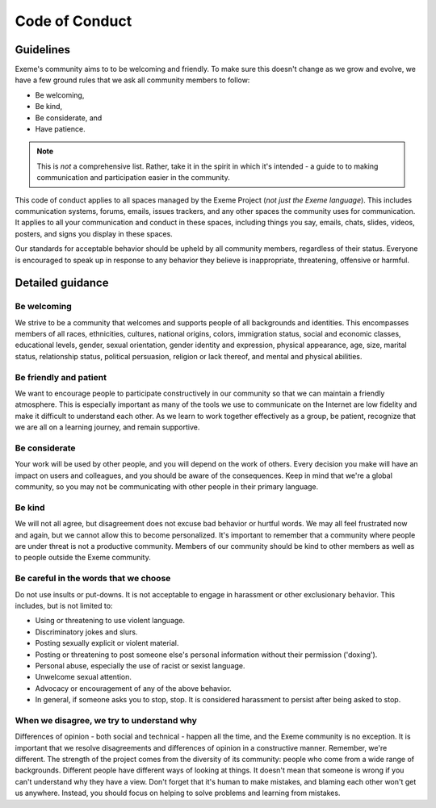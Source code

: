 .. raw:: html

   <!-- Part of the Exeme language project, under the MIT license. See '/LICENSE' for license information. SPDX-License-Identifier: MIT License. -->

#################
 Code of Conduct
#################

************
 Guidelines
************

Exeme's community aims to to be welcoming and friendly. To make sure
this doesn't change as we grow and evolve, we have a few ground rules
that we ask all community members to follow:

-  Be welcoming,
-  Be kind,
-  Be considerate, and
-  Have patience.

.. note::

   This is *not* a comprehensive list. Rather, take it in the spirit in
   which it's intended - a guide to to making communication and
   participation easier in the community.

This code of conduct applies to all spaces managed by the Exeme Project
(*not just the Exeme language*). This includes communication systems,
forums, emails, issues trackers, and any other spaces the community uses
for communication. It applies to all your communication and conduct in
these spaces, including things you say, emails, chats, slides, videos,
posters, and signs you display in these spaces.

Our standards for acceptable behavior should be upheld by all community
members, regardless of their status. Everyone is encouraged to speak up
in response to any behavior they believe is inappropriate, threatening,
offensive or harmful.

*******************
 Detailed guidance
*******************

Be welcoming
============

We strive to be a community that welcomes and supports people of all
backgrounds and identities. This encompasses members of all races,
ethnicities, cultures, national origins, colors, immigration status,
social and economic classes, educational levels, gender, sexual
orientation, gender identity and expression, physical appearance, age,
size, marital status, relationship status, political persuasion,
religion or lack thereof, and mental and physical abilities.

Be friendly and patient
=======================

We want to encourage people to participate constructively in our
community so that we can maintain a friendly atmosphere. This is
especially important as many of the tools we use to communicate on the
Internet are low fidelity and make it difficult to understand each
other. As we learn to work together effectively as a group, be patient,
recognize that we are all on a learning journey, and remain supportive.

Be considerate
==============

Your work will be used by other people, and you will depend on the work
of others. Every decision you make will have an impact on users and
colleagues, and you should be aware of the consequences. Keep in mind
that we're a global community, so you may not be communicating with
other people in their primary language.

Be kind
=======

We will not all agree, but disagreement does not excuse bad behavior or
hurtful words. We may all feel frustrated now and again, but we cannot
allow this to become personalized. It's important to remember that a
community where people are under threat is not a productive community.
Members of our community should be kind to other members as well as to
people outside the Exeme community.

Be careful in the words that we choose
======================================

Do not use insults or put-downs. It is not acceptable to engage in
harassment or other exclusionary behavior. This includes, but is not
limited to:

-  Using or threatening to use violent language.
-  Discriminatory jokes and slurs.
-  Posting sexually explicit or violent material.
-  Posting or threatening to post someone else's personal information
   without their permission ('doxing').
-  Personal abuse, especially the use of racist or sexist language.
-  Unwelcome sexual attention.
-  Advocacy or encouragement of any of the above behavior.
-  In general, if someone asks you to stop, stop. It is considered
   harassment to persist after being asked to stop.

When we disagree, we try to understand why
==========================================

Differences of opinion - both social and technical - happen all the
time, and the Exeme community is no exception. It is important that we
resolve disagreements and differences of opinion in a constructive
manner. Remember, we're different. The strength of the project comes
from the diversity of its community: people who come from a wide range
of backgrounds. Different people have different ways of looking at
things. It doesn't mean that someone is wrong if you can't understand
why they have a view. Don't forget that it's human to make mistakes, and
blaming each other won't get us anywhere. Instead, you should focus on
helping to solve problems and learning from mistakes.
